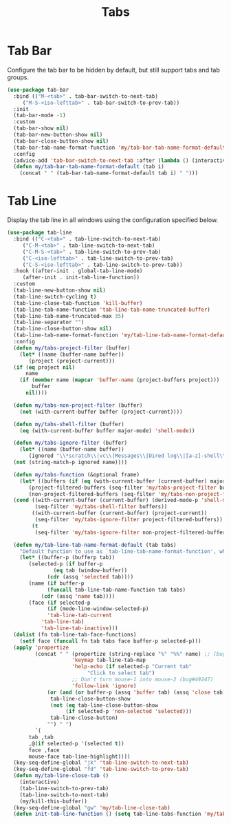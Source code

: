 #+TITLE: Tabs
#+PROPERTY: header-args      :tangle "../config-elisp/tabs.el"
* Tab Bar
Configure the tab bar to be hidden by default, but still support tabs and tab groups. 
#+begin_src emacs-lisp
  (use-package tab-bar
    :bind (("M-<tab>" . tab-bar-switch-to-next-tab)
	   ("M-S-<iso-lefttab>" . tab-bar-switch-to-prev-tab))
    :init
    (tab-bar-mode -1)
    :custom
    (tab-bar-show nil)
    (tab-bar-new-button-show nil)
    (tab-bar-close-button-show nil)
    (tab-bar-tab-name-format-function 'my/tab-bar-tab-name-format-default)
    :config
    (advice-add 'tab-bar-switch-to-next-tab :after (lambda () (interactive) (switch-to-buffer (car (funcall tab-line-tabs-function)))))
    (defun my/tab-bar-tab-name-format-default (tab i)
      (concat " " (tab-bar-tab-name-format-default tab i) " ")))
#+end_src
* Tab Line
Display the tab line in all windows using the configuration specified below. 
#+begin_src emacs-lisp
  (use-package tab-line
    :bind (("C-<tab>" . tab-line-switch-to-next-tab)
	   ("C-M-<tab>" . tab-line-switch-to-next-tab)
	   ("C-M-S-<tab>" . tab-line-switch-to-prev-tab)
	   ("C-<iso-lefttab>" . tab-line-switch-to-prev-tab)
	   ("C-S-<iso-lefttab>" . tab-line-switch-to-prev-tab))
    :hook ((after-init . global-tab-line-mode)
	   (after-init . init-tab-line-function))
    :custom
    (tab-line-new-button-show nil)
    (tab-line-switch-cycling t)
    (tab-line-close-tab-function 'kill-buffer)
    (tab-line-tab-name-function 'tab-line-tab-name-truncated-buffer)
    (tab-line-tab-name-truncated-max 35)
    (tab-line-separator "")
    (tab-line-close-button-show nil)
    (tab-line-tab-name-format-function 'my/tab-line-tab-name-format-default)
    :config
    (defun my/tabs-project-filter (buffer)
      (let* ((name (buffer-name buffer))
	     (project (project-current)))
	(if (eq project nil)
	    name
	  (if (member name (mapcar 'buffer-name (project-buffers project)))
	      buffer
	    nil))))

    (defun my/tabs-non-project-filter (buffer)
      (not (with-current-buffer buffer (project-current))))

    (defun my/tabs-shell-filter (buffer)
      (eq (with-current-buffer buffer major-mode) 'shell-mode))

    (defun my/tabs-ignore-filter (buffer)
      (let* ((name (buffer-name buffer))
	     (ignored "\\*scratch\\|vc\\|Messages\\|Dired log\\|[a-z]-shell\\|magit-process\\|straight-process\\|direnv\\|info\\|Backtrace\\|EGLOT.+\\*"))
	(not (string-match-p ignored name))))

    (defun my/tabs-function (&optional frame)
      (let* ((buffers (if (eq (with-current-buffer (current-buffer) major-mode) 'shell-mode) (buffer-list frame) (bufler-workspace-buffers frame)))
	     (project-filtered-buffers (seq-filter 'my/tabs-project-filter buffers))
	     (non-project-filtered-buffers (seq-filter 'my/tabs-non-project-filter buffers)))
	(cond ((with-current-buffer (current-buffer) (derived-mode-p 'shell-mode))
	       (seq-filter 'my/tabs-shell-filter buffers))
	      ((with-current-buffer (current-buffer) (project-current))
	       (seq-filter 'my/tabs-ignore-filter project-filtered-buffers))
	      (t
	       (seq-filter 'my/tabs-ignore-filter non-project-filtered-buffers)))))

    (defun my/tab-line-tab-name-format-default (tab tabs)
      "Default function to use as `tab-line-tab-name-format-function', which see."
      (let* ((buffer-p (bufferp tab))
	     (selected-p (if buffer-p
			     (eq tab (window-buffer))
			   (cdr (assq 'selected tab))))
	     (name (if buffer-p
		       (funcall tab-line-tab-name-function tab tabs)
		     (cdr (assq 'name tab))))
	     (face (if selected-p
		       (if (mode-line-window-selected-p)
			   'tab-line-tab-current
			 'tab-line-tab)
		     'tab-line-tab-inactive)))
	(dolist (fn tab-line-tab-face-functions)
	  (setf face (funcall fn tab tabs face buffer-p selected-p)))
	(apply 'propertize
	       (concat " " (propertize (string-replace "%" "%%" name) ;; (bug#57848)
				       'keymap tab-line-tab-map
				       'help-echo (if selected-p "Current tab"
						    "Click to select tab")
				       ;; Don't turn mouse-1 into mouse-2 (bug#49247)
				       'follow-link 'ignore)
		       (or (and (or buffer-p (assq 'buffer tab) (assq 'close tab))
				tab-line-close-button-show
				(not (eq tab-line-close-button-show
					 (if selected-p 'non-selected 'selected)))
				tab-line-close-button)
			   "") " ")
	       `(
		 tab ,tab
		 ,@(if selected-p '(selected t))
		 face ,face
		 mouse-face tab-line-highlight))))
    (key-seq-define-global "jk" 'tab-line-switch-to-next-tab)
    (key-seq-define-global "fd" 'tab-line-switch-to-prev-tab)
    (defun my/tab-line-close-tab ()
      (interactive)
      (tab-line-switch-to-prev-tab)
      (tab-line-switch-to-next-tab)
      (my/kill-this-buffer))
    (key-seq-define-global "gw" 'my/tab-line-close-tab)
    (defun init-tab-line-function () (setq tab-line-tabs-function 'my/tabs-function)))
#+end_src
